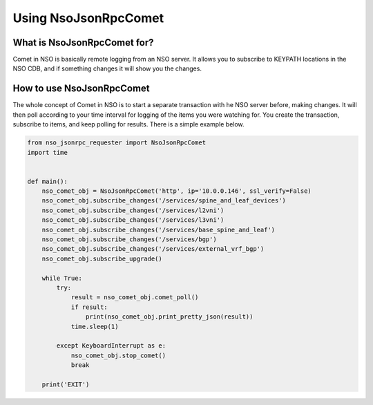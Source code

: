Using NsoJsonRpcComet
---------------------


What is NsoJsonRpcComet for?
~~~~~~~~~~~~~~~~~~~~~~~~~~~~

Comet in NSO is basically remote logging from an NSO server.  It allows you to subscribe to KEYPATH locations in
the NSO CDB, and if something changes it will show you the changes.


How to use NsoJsonRpcComet
~~~~~~~~~~~~~~~~~~~~~~~~~~

The whole concept of Comet in NSO is to start a separate transaction with he NSO server before, making changes.  It will
then poll according to your time interval for logging of the items you were watching for. You create the transaction,
subscribe to items, and keep polling for results.  There is a simple example below.


.. code-block:: python

    from nso_jsonrpc_requester import NsoJsonRpcComet
    import time


    def main():
        nso_comet_obj = NsoJsonRpcComet('http', ip='10.0.0.146', ssl_verify=False)
        nso_comet_obj.subscribe_changes('/services/spine_and_leaf_devices')
        nso_comet_obj.subscribe_changes('/services/l2vni')
        nso_comet_obj.subscribe_changes('/services/l3vni')
        nso_comet_obj.subscribe_changes('/services/base_spine_and_leaf')
        nso_comet_obj.subscribe_changes('/services/bgp')
        nso_comet_obj.subscribe_changes('/services/external_vrf_bgp')
        nso_comet_obj.subscribe_upgrade()

        while True:
            try:
                result = nso_comet_obj.comet_poll()
                if result:
                    print(nso_comet_obj.print_pretty_json(result))
                time.sleep(1)

            except KeyboardInterrupt as e:
                nso_comet_obj.stop_comet()
                break

        print('EXIT')
